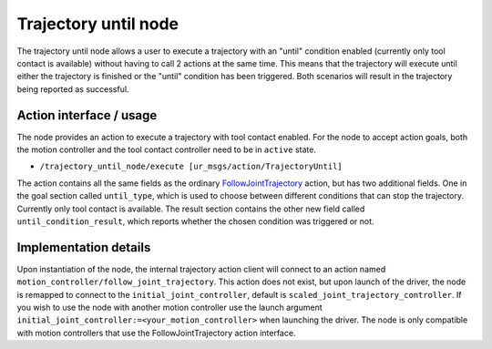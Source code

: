 .. _trajectory_until_node:

Trajectory until node
=====================

The trajectory until node allows a user to execute a trajectory with an "until" condition enabled (currently only tool contact is available) without having to call 2 actions at the same time. This means that the trajectory will execute until either the trajectory is finished or the "until" condition has been triggered. Both scenarios will result in the trajectory being reported as successful.

Action interface / usage
""""""""""""""""""""""""
The node provides an action to execute a trajectory with tool contact enabled. For the node to accept action goals, both the motion controller and the tool contact controller need to be in ``active`` state.

* ``/trajectory_until_node/execute [ur_msgs/action/TrajectoryUntil]``

The action contains all the same fields as the ordinary `FollowJointTrajectory <http://docs.ros.org/en/noetic/api/control_msgs/html/action/FollowJointTrajectory.html>`_ action, but has two additional fields.
One in the goal section called ``until_type``, which is used to choose between different conditions that can stop the trajectory. Currently only tool contact is available.
The result section contains the other new field called ``until_condition_result``, which reports whether the chosen condition was triggered or not.

Implementation details
""""""""""""""""""""""
Upon instantiation of the node, the internal trajectory action client will connect to an action named ``motion_controller/follow_joint_trajectory``.
This action does not exist, but upon launch of the driver, the node is remapped to connect to the ``initial_joint_controller``, default is ``scaled_joint_trajectory_controller``.
If you wish to use the node with another motion controller use the launch argument ``initial_joint_controller:=<your_motion_controller>`` when launching the driver.
The node is only compatible with motion controllers that use the FollowJointTrajectory action interface.
